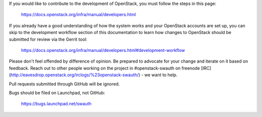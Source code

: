 If you would like to contribute to the development of OpenStack, you must
follow the steps in this page:

   https://docs.openstack.org/infra/manual/developers.html

If you already have a good understanding of how the system works and your
OpenStack accounts are set up, you can skip to the development workflow
section of this documentation to learn how changes to OpenStack should be
submitted for review via the Gerrit tool:

   https://docs.openstack.org/infra/manual/developers.html#development-workflow

Please don't feel offended by difference of opinion. Be prepared to advocate
for your change and iterate on it based on feedback. Reach out to other people
working on the project in #openstack-swauth on freenode
[IRC](http://eavesdrop.openstack.org/irclogs/%23openstack-swauth/) - we want to help.

Pull requests submitted through GitHub will be ignored.

Bugs should be filed on Launchpad, not GitHub:

   https://bugs.launchpad.net/swauth

